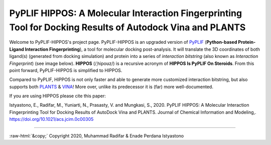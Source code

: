 PyPLIF HIPPOS: A Molecular Interaction Fingerprinting Tool for Docking Results of Autodock Vina and PLANTS
==========================================================================================================

.. image:: hippopotamus.png
	:alt: Icons made by Freepik from Flaticon is licensed by CC 3.0 BY
	:align: center
	:scale: 45%
	
.. raw:: html
	:file: docs/source/attribution-hippos.html

Welcome to PyPLIF-HIPPOS's project page. PyPLIF-HIPPOS is an upgraded version of `PyPLIF <https://github.com/radifar/pyplif/>`_ (**Python-based Protein-Ligand Interaction Fingerprinting**), a tool for molecular docking post-analysis. It will translate the 3D coordinates of both ligand(s) (generated from docking simulation) and protein into a series of *interaction bitstring* (also known as *Interaction Fingerprint*) (see image below). **HIPPOS** (/ˌhipoʊz/) is a recursive acronym of **HIPPOS Is PyPLIF On Steroids**. From this point forward, PyPLIF-HIPPOS is simplified to HIPPOS.

Compared to PyPLIF, HIPPOS is not only faster and able to generate more customized interaction bitstring, but also supports both `PLANTS <https://uni-tuebingen.de/fakultaeten/mathematisch-naturwissenschaftliche-fakultaet/fachbereiche/pharmazie-und-biochemie/pharmazie/pharmazeutische-chemie/pd-dr-t-exner/research/plants/>`_ & `VINA <http://vina.scripps.edu/>`_! More over, unlike its predecessor it is (far) more well-documented.

If you are using HIPPOS please cite this paper:

Istyastono, E., Radifar, M., Yuniarti, N., Prasasty, V. and Mungkasi, S., 2020.
PyPLIF HIPPOS: A Molecular Interaction Fingerprinting Tool for Docking Results
of AutoDock Vina and PLANTS. Journal of Chemical Information and Modeling,.
https://doi.org/10.1021/acs.jcim.0c00305

.. image:: docs/source/pyplif-bioinformation-3D-to-1D.jpg
	:alt: PyPLIF output from PyPLIF publication
	:align: center

.. raw:: html
	:file: attribution-pyplif.html

-----

.. role::  raw-html(raw)
    :format: html
:raw-html:`&copy;` Copyright 2020, Muhammad Radifar & Enade Perdana Istyastono
